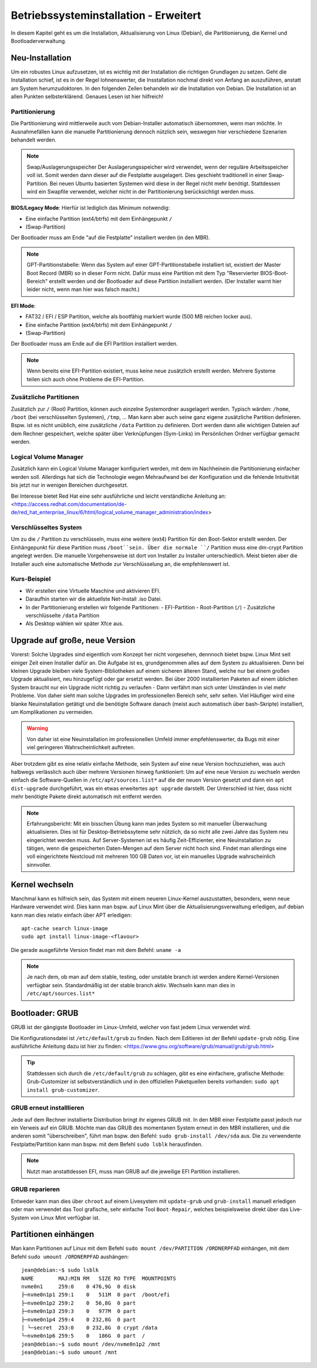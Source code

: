 Betriebssysteminstallation - Erweitert
======================================

In diesem Kapitel geht es um die Installation, Aktualisierung von Linux (Debian),
die Partitionierung, die Kernel und Bootloaderverwaltung.

Neu-Installation
----------------
Um ein robustes Linux aufzusetzen, 
ist es wichtig mit der Installation die richtigen Grundlagen zu setzen.
Geht die Installation schief, ist es in der Regel lohnenswerter, 
die Insstallation nochmal direkt von Anfang an auszuführen,
anstatt am System herumzudoktoren.
In den folgenden Zeilen behandeln wir die Installation von Debian.
Die Installation ist an allen Punkten selbsterklärend.
Genaues Lesen ist hier hilfreich!

Partitionierung
^^^^^^^^^^^^^^^
Die Partitionierung wird mittlerweile auch vom Debian-Installer automatisch 
übernommen, wenn man möchte.
In Ausnahmefällen kann die manuelle Partitionierung dennoch nützlich sein,
weswegen hier verschiedene Szenarien behandelt werden.

.. note:: Swap/Auslagerungsspeicher
    Der Auslagerungsspeicher wird verwendet, wenn der reguläre Arbeitsspeicher voll ist. 
    Somit werden dann dieser auf die Festplatte ausgelagert. 
    Dies geschieht traditionell in einer Swap-Partition. 
    Bei neuen Ubuntu basierten Systemen wird diese in der Regel nicht mehr benötigt.
    Stattdessen wird ein Swapfile verwendet, welcher nicht in der Partitionierung berücksichtigt werden muss.


**BIOS/Legacy Mode**:
Hierfür ist lediglich das Minimum notwendig: 

- Eine einfache Partition (ext4/btrfs) mit dem Einhängepunkt ``/``
- (Swap-Partition)

Der Bootloader muss am Ende "auf die Festplatte" installiert werden (in den MBR).

.. note:: GPT-Partitionstabelle:
    Wenn das System auf einer GPT-Partitionstabelle installiert ist, existiert der Master Boot Record (MBR)
    so in dieser Form nicht. 
    Dafür muss eine Partition mit dem Typ "Reservierter BIOS-Boot-Bereich" erstellt werden und der Bootloader
    auf diese Partition installiert werden. \ 
    (Der Installer warnt hier leider nicht, wenn man hier was falsch macht.) 



**EFI Mode**:

- FAT32 / EFI / ESP Partition, welche als bootfähig markiert wurde (500 MB reichen locker aus).
- Eine einfache Partition (ext4/btrfs) mit dem Einhängepunkt ``/``
- (Swap-Partition)

Der Bootloader muss am Ende auf die EFI Partition installiert werden.

.. note:: 
    Wenn bereits eine EFI-Partition existiert, muss keine neue zusätzlich erstellt werden.
    Mehrere Systeme teilen sich auch ohne Probleme die EFI-Partition.

Zusätzliche Partitionen
^^^^^^^^^^^^^^^^^^^^^^^
Zusätzlich zur ``/`` (Root) Partition, können auch einzelne Systemordner ausgelagert werden.
Typisch wärden: ``/home``, ``/boot`` (bei verschlüsselten Systemen), ``/tmp``, ...
Man kann aber auch seine ganz eigene zusätzliche Partition definieren.
Bspw. ist es nicht unüblich, eine zusätzliche ``/data`` Partition zu definieren.
Dort werden dann alle wichtigen Dateien auf dem Rechner gespeichert, welche später über Verknüpfungen
(Sym-Links) im Persönlichen Ordner verfügbar gemacht werden.


Logical Volume Manager
^^^^^^^^^^^^^^^^^^^^^^
Zusätzlich kann ein Logical Volume Manager konfiguriert werden, mit dem im Nachheinein die Partitionierung
einfacher werden soll.
Allerdings hat sich die Technologie wegen Mehraufwand bei der Konfiguration und die fehlende Intuitivität bis jetzt 
nur in wenigen Bereichen durchgesetzt.

Bei Interesse bietet Red Hat eine sehr ausführliche und leicht verständliche Anleitung an: 
<https://access.redhat.com/documentation/de-de/red_hat_enterprise_linux/6/html/logical_volume_manager_administration/index>

Verschlüsseltes System
^^^^^^^^^^^^^^^^^^^^^^
Um zu die ``/`` Partition zu verschlüsseln, muss eine weitere (ext4) Partition für den Boot-Sektor erstellt werden.
Der Einhängepunkt für diese Partition muss ``/boot``sein.
Über die normale ``/`` Partition muss eine dm-crypt Partition angelegt werden.
Die manuelle Vorgehensweise ist dort von Installer zu Installer unterschiedlich.
Meist bieten aber die Installer auch eine automatische Methode zur Verschlüsselung an, die empfehlenswert ist.

Kurs-Beispiel
^^^^^^^^^^^^^
- Wir erstellen eine Virtuelle Maschine und aktivieren EFI.
- Daraufhin starten wir die aktuellste Net-Install .iso Datei.
- In der Partitionierung erstellen wir folgende Partitionen:
  - EFI-Partition
  - Root-Partition (``/``)
  - Zusätzliche verschlüsselte ``/data`` Partition
- Als Desktop wählen wir später Xfce aus.

Upgrade auf große, neue Version
-------------------------------
Vorerst: Solche Upgrades sind eigentlich vom Konzept her nicht vorgesehen, 
dennnoch bietet bspw. Linux Mint seit einiger Zeit einen Installer dafür an.
Die Aufgabe ist es, grundgenommen alles auf dem System zu aktualisieren.
Denn bei kleinen Upgrade bleiben viele System-Bibliotheken auf einem sicheren älteren Stand,
welche nur bei einem großen Upgrade aktualisiert, neu hinzugefügt oder gar ersetzt werden.
Bei über 2000 installierten Paketen auf einem üblichen System 
braucht nur ein Upgrade nicht richtig zu verlaufen - Dann verfährt man sich unter Umständen in viel mehr Probleme.
Von daher sieht man solche Upgrades im professionellen Bereich sehr, sehr selten.
Viel Häufiger wird eine blanke Neuinstallation getätigt und die benötigte Software danach 
(meist auch automatisch über bash-Skripte) installiert, um Komplikationen zu vermeiden.

.. warning:: 
    Von daher ist eine Neuinstallation im professionellen Umfeld immer empfehlenswerter, 
    da Bugs mit einer viel geringeren Wahrscheinlichkeit auftreten.

Aber trotzdem gibt es eine relativ einfache Methode, sein System auf eine neue Version hochzuziehen,
was auch halbwegs verlässlich auch über mehrere Versionen hinweg funktioniert:
Um auf eine neue Version zu wechseln werden einfach die Software-Quellen in ``/etc/apt/sources.list*`` auf die der neuen Version gesetzt
und dann ein ``apt dist-upgrade`` durchgeführt, was ein etwas erweitertes ``apt upgrade`` darstellt.
Der Unterschied ist hier, dass nicht mehr benötigte Pakete direkt automatisch mit entfernt werden.

.. note:: Erfahrungsbericht:
    Mit ein bisschen Übung kann man jedes System so mit manueller Überwachung aktualisieren.
    Dies ist für Desktop-Betriebssyteme sehr nützlich, 
    da so nicht alle zwei Jahre das System neu eingerichtet werden muss.
    Auf Server-Systemen ist es häufig Zeit-Effizienter, eine Neuinstallation zu tätigen,
    wenn die gespeicherten Daten-Mengen auf dem Server nicht hoch sind. Findet man allerdings eine
    voll eingerichtete Nextcloud mit mehreren 100 GB Daten vor, ist ein manuelles Upgrade wahrscheinlich sinnvoller.

Kernel wechseln
---------------
Manchmal kann es hilfreich sein, das System mit einem neueren Linux-Kernel auszustatten,
besonders, wenn neue Hardware verwendet wird.
Dies kann man bspw. auf Linux Mint über die Aktualisierungsverwaltung erledigen,
auf debian kann man dies relativ einfach über APT erledigen:

::
    
    apt-cache search linux-image
    sudo apt install linux-image-<flavour>

Die gerade ausgeführte Version findet man mit dem Befehl: ``uname -a`` 

.. note::
    Je nach dem, ob man auf dem stable, testing, oder unstable branch ist werden andere Kernel-Versionen 
    verfügbar sein. Standardmäßig ist der stable branch aktiv. Wechseln kann man dies in ``/etc/apt/sources.list*``

Bootloader: GRUB
----------------
GRUB ist der gängigste Bootloader im Linux-Umfeld, welcher von fast jedem Linux verwendet wird.

Die Konfigurationsdatei ist ``/etc/default/grub`` zu finden. Nach dem Editieren ist der Befehl ``update-grub`` nötig.
Eine ausführliche Anleitung dazu ist hier zu finden: <https://www.gnu.org/software/grub/manual/grub/grub.html>

.. tip:: 
    Stattdessen sich durch die ``/etc/default/grub`` zu schlagen, gibt es eine einfachere, grafische Methode: 
    Grub-Customizer ist selbstverständlich und in den offiziellen Paketquellen bereits vorhanden: ``sudo apt install grub-customizer``.

GRUB erneut installlieren
^^^^^^^^^^^^^^^^^^^^^^^^^
Jede auf dem Rechner installierte Distribution bringt ihr eigenes GRUB mit. 
In den MBR einer Festplatte passt jedoch nur ein Verweis auf ein GRUB. 
Möchte man das GRUB des momentanen System erneut in den MBR installieren, und die anderen somit "überschreiben",
führt man bspw. den Befehl: ``sudo grub-install /dev/sda`` aus. 
Die zu verwendente Festplatte/Partition kann man bspw. mit dem Befehl ``sudo lsblk`` herausfinden.

.. note:: 
    Nutzt man anstattdessen EFI, muss man GRUB auf die jeweilige EFI Partition installieren.

GRUB reparieren
^^^^^^^^^^^^^^^
Entweder kann man dies über ``chroot`` auf einem Livesystem 
mit ``update-grub`` und ``grub-install`` manuell erledigen
oder man verwendet das Tool grafische, sehr einfache Tool ``Boot-Repair``, 
welches beispielsweise direkt über das Live-System von Linux Mint verfügbar ist.

Partitionen einhängen
---------------------
Man kann Partitionen auf Linux mit dem Befehl ``sudo mount /dev/PARTITION /ORDNERPFAD`` einhängen,
mit dem Befehl ``sudo umount /ORDNERPFAD`` aushängen:

::

    jean@debian:~$ sudo lsblk
    NAME        MAJ:MIN RM   SIZE RO TYPE  MOUNTPOINTS
    nvme0n1     259:0    0 476,9G  0 disk  
    ├─nvme0n1p1 259:1    0   511M  0 part  /boot/efi
    ├─nvme0n1p2 259:2    0  56,8G  0 part  
    ├─nvme0n1p3 259:3    0   977M  0 part  
    ├─nvme0n1p4 259:4    0 232,8G  0 part  
    │ └─secret  253:0    0 232,8G  0 crypt /data
    └─nvme0n1p6 259:5    0   186G  0 part  /
    jean@debian:~$ sudo mount /dev/nvme0n1p2 /mnt
    jean@debian:~$ sudo umount /mnt
